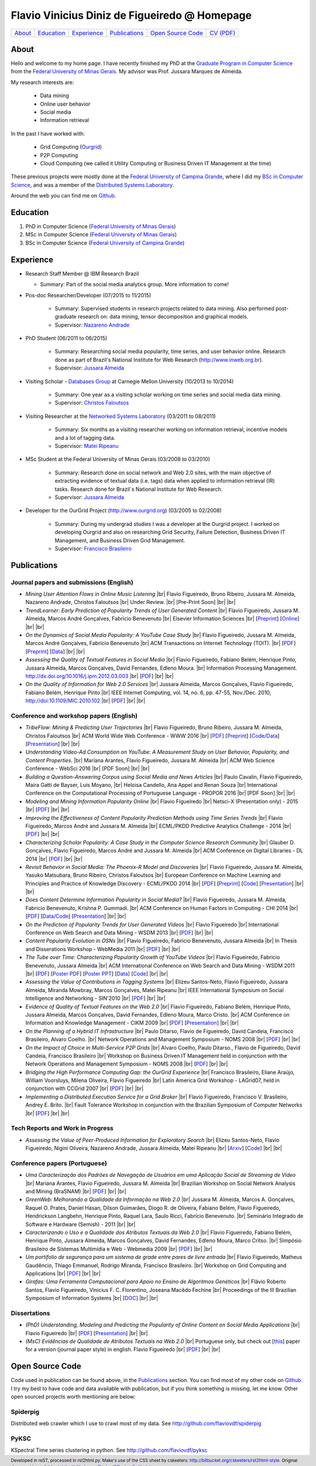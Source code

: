.. rst2html --stylesheet=style.css homepage.rst > index.html

==============================================
Flavio Vinicius Diniz de Figueiredo @ Homepage
==============================================

+------------+--------------+---------------+-----------------+------------------------+------------------------------+
| `About`_   | `Education`_ | `Experience`_ | `Publications`_ | `Open Source Code`_    | `CV (PDF) <papers/cv.pdf>`__ |
+------------+--------------+---------------+-----------------+------------------------+------------------------------+

.. footer:: 
    Developed in reST, processed in rst2html.py.
    Make's use of the CSS sheet by cskeeters:
    http://bitbucket.org/cskeeters/rst2html-style.
    Original document is available at:
    http://github.com/flaviovdf/flaviovdf.github.io

.. |br| raw:: html
   
    <br />

About
=====

Hello and welcome to my home page. I have recently finished my PhD at the 
`Graduate Program in Computer Science <http://dcc.ufmg.br>`_ from the
`Federal University of Minas Gerais <http://ufmg.br>`_. My advisor was Prof. 
Jussara Marques de Almeida.

My research interests are:

    * Data mining
    * Online user behavior
    * Social media
    * Information retrieval

In the past I have worked with:

    * Grid Computing (`Ourgrid <http://ourgrid.org>`_)
    * P2P Computing
    * Cloud Computing (we called it Utility Computing or 
      Business Driven IT Management at the time)

These previous projects were mostly done at the `Federal University of Campina
Grande <http://ufcg.edu.br>`_, where I did my `BSc in Computer Science
<http://computacao.ufcg.edu.br>`_, and was a member of the `Distributed
Systems Laboratory <http://lsd.ufcg.edu.br>`_.

Around the web you can find me on `Github <http://github.com/flaviovdf>`_.

Education
=========

1. PhD in Computer Science (`Federal University of Minas Gerais
   <http://ufmg.br>`_)
2. MSc in Computer Science (`Federal University of Minas Gerais 
   <http://ufmg.br>`_)
3. BSc in Computer Science (`Federal University of Campina Grande
   <http://ufcg.edu.br>`_)

Experience
==========

* Research Staff Member @ IBM Research Brazil
    
  * Summary: Part of the social media analytics group. More
    information to come!

* Pos-doc Researcher/Developer (07/2015 to 11/2015)
    
    * Summary: Supervised students in research projects related to data mining.
      Also performed post-graduate research on: data mining, tensor
      decomposition and graphical models.
    
    * Supervisor: `Nazareno Andrade <http://lsd.ufcg.edu.br/~nazareno>`_

* PhD Student (06/2011 to 06/2015)
    
    * Summary: Researching social media popularity, time series, and user
      behavior online.
      Research done as part of Brazil's National Institute for Web Research
      (http://www.inweb.org.br).
    * Supervisor: `Jussara Almeida <http://dcc.ufmg.br/~jussara>`_

* Visiting Scholar - `Databases Group <http://db.cs.cmu.edu>`_ at Carnegie 
  Mellon University (10/2013 to 10/2014)
    
    * Summary: One year as a visiting scholar working on time series and
      social media data mining.
    * Supervisor: `Christos Faloutsos <http://cs.cmu.edu/~christos>`_

* Visiting Researcher at the `Networked Systems Laboratory 
  <http://netsyslab.ece.ubc.ca>`_ (03/2011 to 08/2011)
    
    * Summary: Six months as a visiting researcher working on information
      retrieval, incentive models and a lot of tagging data.
    * Supervisor: `Matei Ripeanu <http://ece.ubc.ca/~matei>`_

* MSc Student at the Federal University of Minas Gerais (03/2008 to 03/2010)

    * Summary: Research done on social network and Web 2.0 sites, with the main
      objective of extracting evidence of  textual data (i.e. tags) data when
      applied to information retrieval (IR) tasks. 
      Research done for Brazil´s National Institute for Web Research.
    * Supervisor: `Jussara Almeida <http://dcc.ufmg.br/~jussara>`_

* Developer for the OurGrid Project (http://www.ourgrid.org)
  (03/2005 to 02/2008)

    * Summary: During my undergrad studies I was a developer at the 
      Ourgrid project. I worked on developing Ourgrid and also on researching
      Grid Security, Failure Detection, Business Driven IT Management, and
      Business Driven Grid Management.
    * Supervisor: `Francisco Brasileiro <http://dsc.ufcg.edu.br/~fubica>`_

Publications
============

Journal papers and submissions (English)
----------------------------------------

* *Mining User Attention Flows in Online Music Listening* |br|
  Flavio Figueiredo, Bruno Ribeiro, Jussara M. Almeida, 
  Nazareno Andrade, Christos Faloutsos |br|
  Under Review. |br|
  [Pre-Print Soon]
  |br| |br|

* *TrendLearner: Early Prediction of Popularity Trends of User Generated
  Content* |br|
  Flavio Figueiredo, Jussara M. Almeida, Marcos André Gonçalves, 
  Fabrício Benevenuto |br|
  Elsevier Information Sciences |br|
  [`Preprint <http://arxiv.org/abs/1402.2351>`__]
  [`Online <http://dx.doi.org/10.1016/j.ins.2016.02.025>`__]
  |br| |br|

* *On the Dynamics of Social Media Popularity: A YouTube Case Study* |br|
  Flavio Figueiredo, Jussara M. Almeida, Marcos André Gonçalves, 
  Fabrício Benevenuto |br|
  ACM Transactions on Internet Technology (TOIT). |br|
  [`PDF <papers/figueiredo2014-toit.pdf>`__]
  [`Preprint <http://arxiv.org/abs/1402.1777>`__] 
  [`Data <http://vod.dcc.ufmg.br/traces/youtime>`__]
  |br| |br|

* *Assessing the Quality of Textual Features in Social Media* |br|
  Flavio Figueiredo, Fabiano Belém, Henrique Pinto, Jussara Almeida, 
  Marcos Gonçalves, David Fernandes, Edleno Moura. |br|
  Information Processing Management.
  http://dx.doi.org/10.1016/j.ipm.2012.03.003 |br|
  [`PDF <papers/figueiredo2012-ipm.pdf>`__]
  |br| |br|

* *On the Quality of Information for Web 2.0 Services* |br|
  Jussara Almeida, Marcos Gonçalves, Flavio Figueiredo, Fabiano Belém, 
  Henrique Pinto |br|
  IEEE Internet Computing, vol. 14, no. 6, pp. 47-55, Nov./Dec. 2010,
  http://doi:10.1109/MIC.2010.102 |br|
  [`PDF <papers/almeida2010-ieee.pdf>`__]
  |br| |br|

Conference and workshop papers (English)
----------------------------------------

* *TribeFlow: Mining & Predicting User Trajectories* |br|
  Flavio Figueiredo, Bruno Ribeiro, Jussara M. Almeida, 
  Christos Faloutsos |br|
  ACM World Wide Web Conference - WWW 2016 |br|
  [`PDF <papers/figueiredo2016-www.pdf>`__]
  [`Preprint <http://arxiv.org/abs/1511.01032>`__]
  [`Code/Data <http://flaviovdf.github.io/tribeflow>`__]
  [`Presentation <papers/figueiredo2016-www-slides.pptx>`__]
  |br| |br|

* *Understanding Video-Ad Consumption on YouTube: A Measurement Study on User
  Behavior, Popularity, and Content Properties.* |br|
  Mariana Arantes, Flavio Figueiredo, Jussara M. Almeida |br|
  ACM Web Science Conference - WebSci 2016 |br|
  [PDF Soon]
  |br| |br|

* *Building a Question-Answering Corpus using Social Media and News Articles* |br|
  Paulo Cavalin, Flavio Figueiredo, Maira Gatti de Bayser, Luis Moyano,
  |br| Heloisa Candello, Ana Appel and Renan Souza |br|
  International Conference on the Computational Processing of Portuguese
  Language - PROPOR 2016 |br|
  [PDF Soon]
  |br| |br|

* *Modeling and Mining Information Popularity Online* |br|
  Flavio Figueiredo |br|
  Netsci-X (Presentation only) - 2015 |br|
  [`PDF <papers/figueiredo2015-netscix.pdf>`__]
  |br| |br|

* *Improving the Effectiveness of Content Popularity 
  Prediction Methods using Time Series Trends* |br|
  Flavio Figueiredo, Marcos André and Jussara M. Almeida |br|
  ECML/PKDD Predictive Analytics Challenge - 2014 |br|
  [`PDF <papers/figueiredo2014-challenge.pdf>`__]
  |br| |br|

* *Characterizing Scholar Popularity: A Case Study in the Computer Science 
  Research Community* |br|
  Glauber D. Gonçalves, Flavio Figueiredo, Marcos André and 
  Jussara M. Almeida |br|
  ACM Conference on Digital Libraries - DL 2014 |br|
  [`PDF <papers/goncalves2014-dl.pdf>`__]
  |br| |br|

* *Revisit Behavior in Social Media: The Phoenix-R Model and Discoveries* |br| 
  Flavio Figueiredo, Jussara M. Almeida, Yasuko Matsubara, Bruno Ribeiro, 
  Christos Faloutsos |br|
  European Conference on Machine Learning and Principles and Practice of 
  Knowledge Discovery - ECML/PKDD 2014 |br|
  [`PDF <papers/figueiredo2014-pkdd.pdf>`__]
  [`Preprint <http://arxiv.org/abs/1405.1459>`__]
  [`Code <http://github.com/flaviovdf/phoenix>`__]
  [`Presentation <papers/figueiredo2014-pkdd-slides.pdf>`__]
  |br| |br|

* *Does Content Determine Information Popularity in Social Media?* |br|
  Flavio Figueiredo, Jussara M. Almeida, Fabricio Benevenuto, 
  Krishna P. Gummadi. |br|
  ACM Conference on Human Factors in Computing - CHI 2014 |br|
  [`PDF <papers/figueiredo2014-chi.pdf>`__]
  [`Data/Code <http://github.com/flaviovdf/yourank>`__]
  [`Presentation <papers/figueiredo2014-chi-slides.pdf>`__]
  |br| |br|

* *On the Prediction of Popularity Trends for User Generated Videos*  |br|
  Flavio Figueiredo  |br|
  International Conference on Web Search and Data Mining - WSDM 2013 |br|
  [`PDF <papers/figueiredo2013-wsdmdoc.pdf>`__]
  |br| |br|

* *Content Popularity Evolution in OSNs* |br|
  Flavio Figueiredo, Fabricio Benevenuto, Jussara Almeida |br|
  In Thesis and Disserations Workshop - WebMedia 2011  |br|
  [`PDF <papers/figueiredo2011-wtd.pdf>`__]
  |br| |br|

* *The Tube over Time: Characterizing Popularity Growth of YouTube Videos* |br|
  Flavio Figueiredo, Fabricio Benevenuto, Jussara Almeida |br|
  ACM International Conference on Web Search and Data Mining - WSDM 2011  |br|
  [`PDF <papers/figueiredo2011-wsdm.pdf>`__]
  [`Poster PDF <papers/figueiredo2011-wsdm-poster.pdf>`__]
  [`Poster PPT <papers/figueiredo2011-wsdm-poster.ppt>`__]
  [`Data <http://vod.dcc.ufmg.br/traces/youtime>`__]
  [`Code <http://github.com/flaviovdf/youtime>`__]
  |br| |br|

* *Assessing the Value of Contributions in Tagging Systems* |br|
  Elizeu Santos-Neto, Flavio Figueiredo, Jussara Almeida, Miranda Mowbray, Marcos
  Gonçalves, Matei Ripeanu |br|
  IEEE International Symposium on Social Intelligence and Networking - 
  SIN'2010 |br|
  [`PDF <papers/santosneto2010-sin.pdf>`__]
  |br| |br|

* *Evidence of Quality of Textual Features on the Web 2.0* |br|
  Flavio Figueiredo, Fabiano Belém, Henrique Pinto, Jussara Almeida, Marcos
  Gonçalves, David Fernandes, Edleno Moura, Marco Cristo.  |br|
  ACM Conference on Information and Knowledge Management - CIKM 2009 |br|
  [`PDF <papers/figueiredo2009-cikm.pdf>`__]
  [`Presentation <papers/figueiredo2009-cikm-slides.ppt>`__]
  |br| |br|

* *On the Planning of a Hybrid IT Infrastructure* |br|
  Paulo Ditarso, Flavio de Figueiredo, David Candeia, Francisco Brasileiro, Alvaro
  Coelho.  |br|
  Network Operations and Management Symposium - NOMS 2008 |br|
  [`PDF <papers/ditarso2008-noms.pdf>`__]
  |br| |br|

* *On the Impact of Choice in Multi-Service P2P Grids* |br|
  Alvaro Coelho, Paulo Ditarso., Flavio de Figueiredo, David Candeia, Francisco
  Brasileiro |br|
  Workshop on Business Driven IT Management held in conjunction with the Network
  Operations and Management Symposium  - NOMS 2008 |br|
  [`PDF <papers/coelho2008-bdim.pdf>`__]
  |br| |br|

* *Bridging the High Performance Computing Gap: the OurGrid Experience* |br|
  Francisco Brasileiro, Eliane Araújo, William Voorsluys, Milena Oliveira, Flavio
  Figueiredo |br|
  Latin America Grid Workshop - LAGrid07, held in conjunction with CCGrid 2007 |br|
  [`PDF <papers/brasileiro2007-latam.pdf>`__]
  |br| |br|

* *Implementing a Distributed Execution Service for a Grid Broker* |br|
  Flavio Figueiredo, Francisco V. Brasileiro, Andrey E. Brito.  |br|
  Fault Tolerance Workshop in conjunction with the Brazilian Symposium of Computer
  Networks |br|
  [`PDF <papers/figueiredo2006-wtf.pdf>`__]
  |br| |br|

Tech Reports and Work in Progress
---------------------------------

* *Assessing the Value of Peer-Produced Information for Exploratory Search*
  |br|
  Elizeu Santos-Neto, Flavio Figueiredo, Nigini Oliveira, Nazareno Andrade,
  Jussara Almeida, Matei Ripeanu |br|
  [`Arxiv <http://arxiv.org/abs/1510.03004>`__]
  [`Code <http://github.com/flaviovdf/tag_assess>`__]
  |br| |br|

Conference papers (Portuguese)
------------------------------

* *Uma Caracterização dos Padrões de Navegação de Usuários em uma Aplicação
  Social de Streaming de Vídeo* |br|
  Mariana Arantes, Flavio Figueiredo, Jussara M. Almeida |br|
  Brazilian Workshop on Social Network Analysis and Mining (BraSNAM) |br|
  [`PDF <papers/arantes2015-brasnam.pdf>`__]
  |br| |br|

* *GreenWeb: Melhorando a Qualidade da Informação na Web 2.0* |br|
  Jussara M. Almeida, Marcos A. Gonçalves, Raquel O. Prates, Daniel Hasan, Dílson
  Guimarães, Diogo R. de Oliveira, Fabiano Belém, Flavio Figueiredo, Hendrickson
  Langbehn, Henrique Pinto, Raquel Lara, Saulo Ricci, Fabrício Benevenuto. |br|
  Seminário Integrado de Software e Hardware (Semish) - 2011 
  |br| |br|

* *Caracterizando o Uso e a Qualidade dos Atributos Textuais da Web 2.0* |br|
  Flavio Figueiredo, Fabiano Belém, Henrique Pinto, Jussara Almeida, Marcos
  Gonçalves, David Fernandes, Edleno Moura, Marco Critso. |br|
  Simpósio Brasileiro de Sistemas Multimídia e Web - Webmedia 2009 |br|
  [`PDF <papers/figueiredo2009-webmedia.pdf>`__]
  |br| |br|

* *Um portifolio de segurança para um sistema de grade entre pares de livre
  entrada* |br|
  Flavio Figueiredo, Matheus Gaudêncio, Thiago Emmanuel, Rodrigo Miranda,
  Francisco Brasileiro. |br|
  Workshop on Grid Computing and Applications |br|
  [`PDF <papers/figueiredo2008-wgca.pdf>`__]
  |br| |br|

* *Girafas: Uma Ferramenta Computacional para Apoio no Ensino de Algoritmos
  Genéticos* |br|
  Flávio Roberto Santos, Flavio Figueiredo, Vinicius F. C. Florentino, Joseana
  Macêdo Fechine |br|
  Proceedings of the III Brazilian Symposium of Information Systems |br|
  [`DOC <papers/girafas_sbsi2006.doc>`__]
  |br| |br|

Dissertations
-------------

* *(PhD) Understanding, Modeling and Predicting the Popularity of Online 
  Content on Social Media Applications* |br|
  Flavio Figueiredo |br|
  [`PDF <papers/figueiredo2015-dissertation.pdf>`__]
  [`Presentation <papers/phd_defense.pdf>`__]
  |br| |br|


* *(MsC) Evidências de Qualidade de Atributos Textuais na Web 2.0* |br|
  Portuguese only, but check out [`this <papers/figueiredo2012-ipm.pdf>`__]
  paper for a version (journal paper style) in english.
  Flavio Figueiredo |br|
  [`PDF <papers/mestrado.pdf>`__]
  |br| |br|

Open Source Code
================

Code used in publication can be found above, in the `Publications`_ section.
You can find most of my other code on `Github <http://github.com/flaviovdf>`_.
I try my best to have code and data available with publication, but if you 
think something is missing, let me know. Other open sourced projects worth
mentioning are below:

Spiderpig
---------

Distributed web crawler which I use to crawl most of my data. See
http://github.com/flaviovdf/spiderpig

PyKSC
-----

KSpectral Time series clustering in python. See
http://github.com/flaviovdf/pyksc
